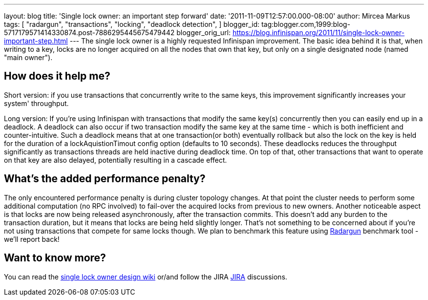 ---
layout: blog
title: 'Single lock owner: an important step forward'
date: '2011-11-09T12:57:00.000-08:00'
author: Mircea Markus
tags: [ "radargun",
"transactions",
"locking",
"deadlock detection",
]
blogger_id: tag:blogger.com,1999:blog-5717179571414330874.post-7886295445675479442
blogger_orig_url: https://blog.infinispan.org/2011/11/single-lock-owner-important-step.html
---
The single lock owner is a highly requested Infinispan improvement. The
basic idea behind it is that, when writing to a key, locks are no longer
acquired on all the nodes that own that key, but only on a single
designated node (named "main owner").


== How does it help me?


Short version: if you use transactions that concurrently write to the
same keys, this improvement significantly increases your system'
throughput.


Long version: If you're using Infinispan with transactions that modify
the same key(s) concurrently then you can easily end up in a deadlock. A
deadlock can also occur if two transaction modify the same key at the
same time - which is both inefficient and counter-intuitive. Such a
deadlock means that at one transaction(or both) eventually rollback but
also the lock on the key is held for the duration of a
lockAquistionTimout config option (defaults to 10 seconds). These
deadlocks reduces the throughput significantly as transactions threads
are held inactive during deadlock time. On top of that, other
transactions that want to operate on that key are also delayed,
potentially resulting in a cascade effect.


== What's the added performance penalty?


The only encountered performance penalty is during cluster topology
changes. At that point the cluster needs to perform some additional
computation (no RPC involved) to fail-over the acquired locks from
previous to new owners.
Another noticeable aspect is that locks are now being released
asynchronously, after the transaction commits. This doesn't add any
burden to the transaction duration, but it means that locks are being
held slightly longer. That's not something to be concerned about if
you're not using transactions that compete for same locks though.
We plan to benchmark this feature using
http://radargun.sourceforge.net/[Radargun] benchmark tool - we'll report
back!


== Want to know more?


You can read the
http://community.jboss.org/wiki/SingleNodeLockingModel[single lock owner
design wiki] or/and follow the JIRA
https://issues.jboss.org/browse/ISPN-1137[JIRA] discussions.
